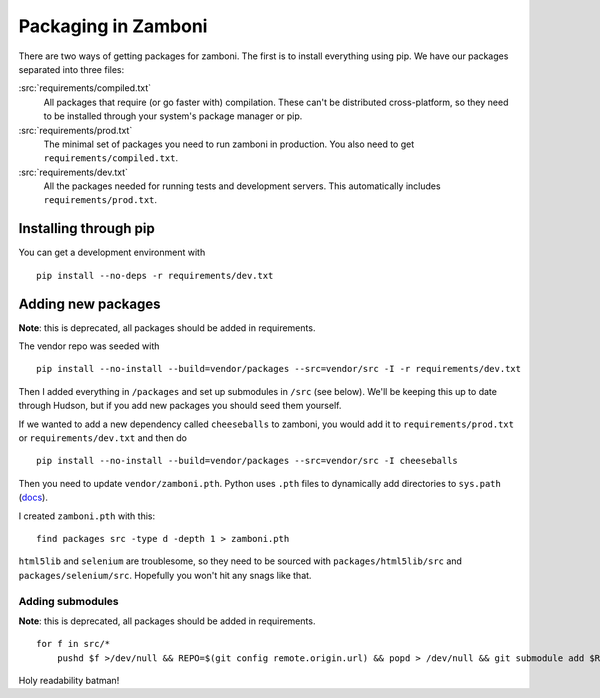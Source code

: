 .. _packages:

====================
Packaging in Zamboni
====================

There are two ways of getting packages for zamboni.  The first is to install
everything using pip.  We have our packages separated into three files:

:src:`requirements/compiled.txt`
    All packages that require (or go faster with) compilation.  These can't be
    distributed cross-platform, so they need to be installed through your
    system's package manager or pip.

:src:`requirements/prod.txt`
    The minimal set of packages you need to run zamboni in production.  You
    also need to get ``requirements/compiled.txt``.

:src:`requirements/dev.txt`
    All the packages needed for running tests and development servers.  This
    automatically includes ``requirements/prod.txt``.


Installing through pip
----------------------

You can get a development environment with ::

    pip install --no-deps -r requirements/dev.txt


Adding new packages
-------------------

**Note**: this is deprecated, all packages should be added in requirements.

The vendor repo was seeded with ::

    pip install --no-install --build=vendor/packages --src=vendor/src -I -r requirements/dev.txt

Then I added everything in ``/packages`` and set up submodules in ``/src`` (see
below).  We'll be keeping this up to date through Hudson, but if you add new
packages you should seed them yourself.

If we wanted to add a new dependency called ``cheeseballs`` to zamboni, you
would add it to ``requirements/prod.txt`` or ``requirements/dev.txt`` and then
do ::

    pip install --no-install --build=vendor/packages --src=vendor/src -I cheeseballs

Then you need to update ``vendor/zamboni.pth``.  Python uses ``.pth`` files to
dynamically add directories to ``sys.path``
(`docs <http://docs.python.org/library/site.html>`_).

I created ``zamboni.pth`` with this::

    find packages src -type d -depth 1 > zamboni.pth

``html5lib`` and ``selenium`` are troublesome, so they need to be sourced with
``packages/html5lib/src`` and ``packages/selenium/src``.  Hopefully you won't
hit any snags like that.


Adding submodules
~~~~~~~~~~~~~~~~~

**Note**: this is deprecated, all packages should be added in requirements.

::

    for f in src/*
        pushd $f >/dev/null && REPO=$(git config remote.origin.url) && popd > /dev/null && git submodule add $REPO $f

Holy readability batman!
